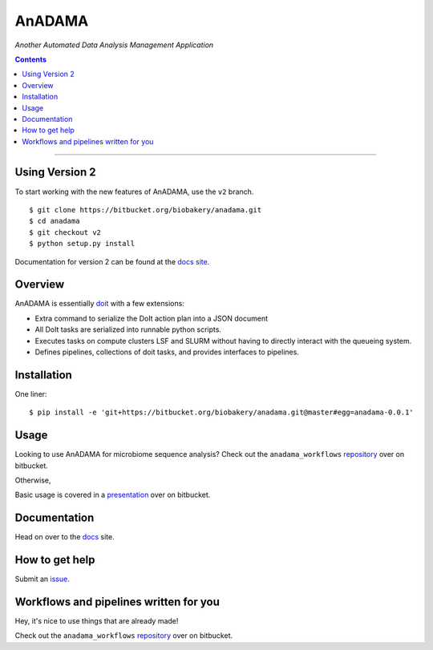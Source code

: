 AnADAMA
#######

*Another Automated Data Analysis Management Application*

.. contents::

________________________________________________________________________________

Using Version 2
===============

To start working with the new features of AnADAMA, use the ``v2`` branch.

::

  $ git clone https://bitbucket.org/biobakery/anadama.git
  $ cd anadama
  $ git checkout v2
  $ python setup.py install


Documentation for version 2 can be found at the `docs site <https://huttenhower.sph.harvard.edu/docs/anadamav2/guides.html>`_.




Overview
========

AnADAMA is essentially doit_ with a few extensions:

- Extra command to serialize the DoIt action plan into a JSON document
- All DoIt tasks are serialized into runnable python scripts.
- Executes tasks on compute clusters LSF and SLURM without having to
  directly interact with the queueing system.
- Defines pipelines, collections of doit tasks, and provides interfaces to pipelines.

.. _doit: http://pydoit.org/

Installation
============

One liner::

  $ pip install -e 'git+https://bitbucket.org/biobakery/anadama.git@master#egg=anadama-0.0.1'


Usage
=====

Looking to use AnADAMA for microbiome sequence analysis?
Check out the ``anadama_workflows`` repository_ over on bitbucket.

Otherwise,

Basic usage is covered in a presentation_ over on bitbucket.

.. _presentation: http://rschwager-hsph.bitbucket.org/2014-07-11_lab-presentation/index.html#/3 


Documentation
=============

Head on over to the docs_ site.

.. _docs: http://huttenhower.sph.harvard.edu/docs/anadama/index.html

How to get help
===============

Submit an issue_.

.. _issue: https://bitbucket.org/biobakery/anadama/issues

Workflows and pipelines written for you
=======================================

Hey, it's nice to use things that are already made!

Check out the ``anadama_workflows`` repository_ over on bitbucket.

.. _repository: https://bitbucket.org/biobakery/anadama_workflows